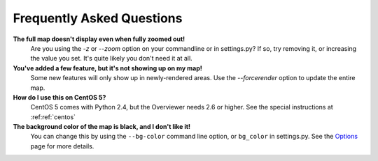 ==========================
Frequently Asked Questions
==========================

**The full map doesn't display even when fully zoomed out!**
    Are you using the `-z` or `--zoom` option on your commandline or in
    settings.py? If so, try removing it, or increasing the value you set. It's
    quite likely you don't need it at all.

**You've added a few feature, but it's not showing up on my map!**
    Some new features will only show up in newly-rendered areas. Use the
    `--forcerender` option to update the entire map.

**How do I use this on CentOS 5?**
    CentOS 5 comes with Python 2.4, but the Overviewer needs 2.6 or higher. See
    the special instructions at :ref:ref:`centos`

**The background color of the map is black, and I don't like it!**
    You can change this by using the ``--bg-color`` command line option, or
    ``bg_color`` in settings.py. See the `Options <options.html>`_ page for more
    details.

